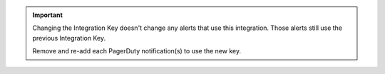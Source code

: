 .. important::

   Changing the Integration Key doesn't change any alerts that use this
   integration. Those alerts still use the previous Integration Key.

   Remove and re-add each PagerDuty notification(s) to use the new key.
